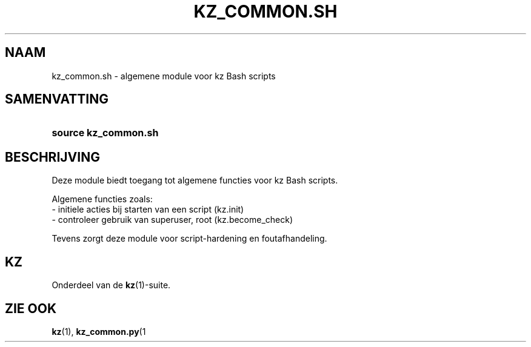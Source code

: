 .\"############################################################################
.\"# SPDX-FileComment: Man page for kz_common.sh (Dutch)
.\"#
.\"# SPDX-FileCopyrightText: Karel Zimmer <info@karelzimmer.nl>
.\"# SPDX-License-Identifier: CC0-1.0
.\"############################################################################

.TH "KZ_COMMON.SH" "1" "4.2.1" "kz" "Gebruikersopdrachten"

.SH NAAM
kz_common.sh - algemene module voor kz Bash scripts

.SH SAMENVATTING
.SY source\ kz_common.sh
.YS

.SH BESCHRIJVING
Deze module biedt toegang tot algemene functies voor kz Bash scripts.
.LP
Algemene functies zoals:
.br
- initiele acties bij starten van een script (kz.init)
.br
- controleer gebruik van superuser, root (kz.become_check)
.sp
Tevens zorgt deze module voor script-hardening en foutafhandeling.

.SH KZ
Onderdeel van de \fBkz\fR(1)-suite.

.SH ZIE OOK
\fBkz\fR(1),
\fBkz_common.py\fR(1
